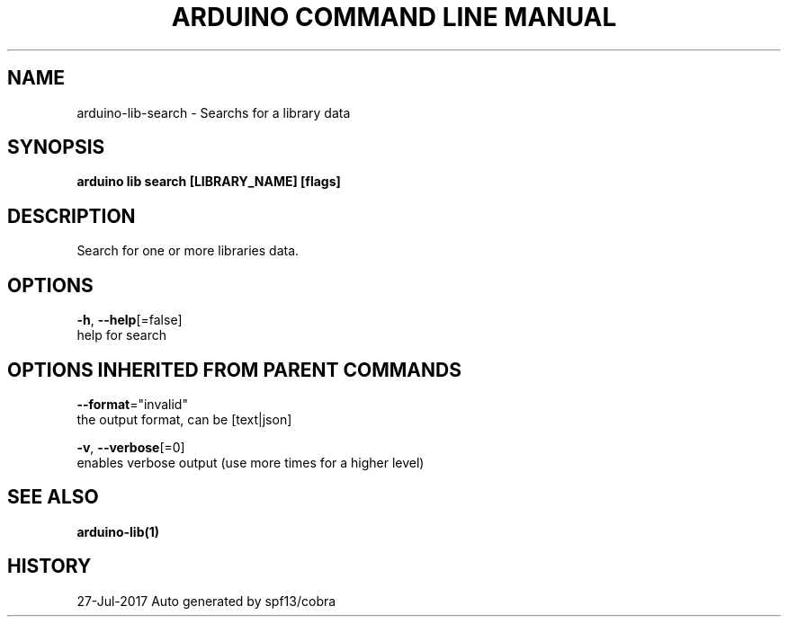 .TH "ARDUINO COMMAND LINE MANUAL" "1" "Jul 2017" "Auto generated by spf13/cobra" "" 
.nh
.ad l


.SH NAME
.PP
arduino\-lib\-search \- Searchs for a library data


.SH SYNOPSIS
.PP
\fBarduino lib search [LIBRARY\_NAME] [flags]\fP


.SH DESCRIPTION
.PP
Search for one or more libraries data.


.SH OPTIONS
.PP
\fB\-h\fP, \fB\-\-help\fP[=false]
    help for search


.SH OPTIONS INHERITED FROM PARENT COMMANDS
.PP
\fB\-\-format\fP="invalid"
    the output format, can be [text|json]

.PP
\fB\-v\fP, \fB\-\-verbose\fP[=0]
    enables verbose output (use more times for a higher level)


.SH SEE ALSO
.PP
\fBarduino\-lib(1)\fP


.SH HISTORY
.PP
27\-Jul\-2017 Auto generated by spf13/cobra
